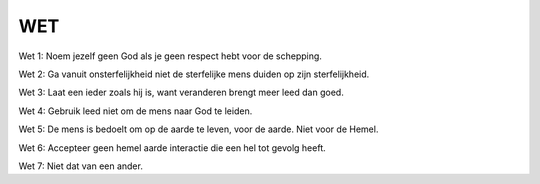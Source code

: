 ###
WET
###

Wet 1: Noem jezelf geen God als je geen respect hebt voor de schepping.

Wet 2: Ga vanuit onsterfelijkheid niet de sterfelijke mens duiden op zijn sterfelijkheid.

Wet 3: Laat een ieder zoals hij is, want veranderen brengt meer leed dan goed.

Wet 4: Gebruik leed niet om de mens naar God te leiden.

Wet 5: De mens is bedoelt om op de aarde te leven, voor de aarde. Niet voor de Hemel.

Wet 6: Accepteer geen hemel aarde interactie die een hel tot gevolg heeft.

Wet 7: Niet dat van een ander.
